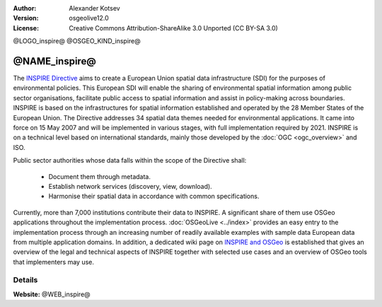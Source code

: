:author: Alexander Kotsev
:Version: osgeolive12.0
:License: Creative Commons Attribution-ShareAlike 3.0 Unported  (CC BY-SA 3.0)


@LOGO_inspire@
@OSGEO_KIND_inspire@

@NAME_inspire@
================================================================================

The `INSPIRE Directive <https://inspire.ec.europa.eu>`__ aims to create a
European Union spatial data infrastructure (SDI) for the purposes of
environmental policies. This European SDI will enable the sharing of
environmental spatial information among public sector organisations, facilitate
public access to spatial information and assist in policy-making across
boundaries.  INSPIRE is based on the infrastructures for spatial information
established and operated by the 28 Member States of the European Union. The
Directive addresses 34 spatial data themes needed for environmental
applications.  It came into force on 15 May 2007 and will be implemented in
various stages, with full implementation required by 2021. INSPIRE is on a
technical level based on international standards, mainly those developed by the
:doc:`OGC <ogc_overview>` and ISO.


Public sector authorities whose data falls within the scope of the Directive shall:

	* Document them through metadata.
	* Establish network services (discovery, view, download).
	* Harmonise their spatial data in accordance with common specifications.

Currently, more than 7,000 institutions contribute their data to INSPIRE. A
significant share of them use OSGeo applications throughout the implementation
process. :doc:`OSGeoLive <../index>` provides an easy entry to the
implementation process through an increasing number of readily available
examples with sample data European data from multiple application domains. In
addition, a dedicated wiki page on `INSPIRE and OSGeo
<https://wiki.osgeo.org/wiki/INSPIRE>`__ is established that gives an overview
of the legal and technical aspects of INSPIRE together with selected use cases
and an overview of OSGeo tools that implementers may use.


Details
--------------------------------------------------------------------------------

**Website:** @WEB_inspire@


